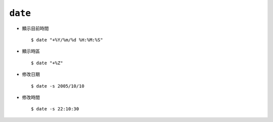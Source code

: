 ========
``date``
========
* 顯示目前時間 ::

    $ date "+%Y/%m/%d %H:%M:%S"

* 顯示時區 ::

    $ date "+%Z"

* 修改日期 ::

    $ date -s 2005/10/10

* 修改時間 ::

    $ date -s 22:10:30
